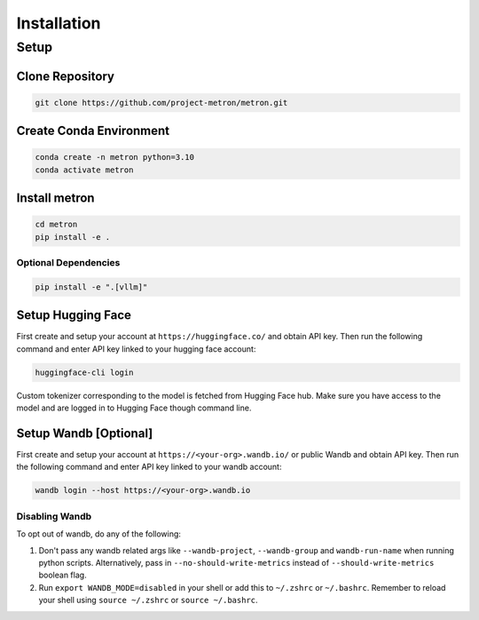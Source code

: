 Installation
============

Setup
-----

Clone Repository
~~~~~~~~~~~~~~~~

.. code-block:: shell

    git clone https://github.com/project-metron/metron.git

Create Conda Environment
~~~~~~~~~~~~~~~~~~~~~~~~
.. code-block:: shell

    conda create -n metron python=3.10
    conda activate metron

Install metron
~~~~~~~~~~~~~~~
.. code-block:: shell

    cd metron
    pip install -e .

Optional Dependencies
^^^^^^^^^^^^^^^^^^^^^
.. code-block:: shell

    pip install -e ".[vllm]"

.. _huggingface_setup:

Setup Hugging Face
~~~~~~~~~~~~~~~~~~

First create and setup your account at ``https://huggingface.co/`` and obtain API key. Then run the following command and enter API key linked to your hugging face account:

.. code-block:: shell

    huggingface-cli login

Custom tokenizer corresponding to the model is fetched from Hugging Face hub. Make sure you have access to the model and are logged in to Hugging Face though command line.

.. _wandb_setup:

Setup Wandb [Optional]
~~~~~~~~~~~~~~~~~~~~~~
First create and setup your account at ``https://<your-org>.wandb.io/`` or public Wandb and obtain API key. Then run the following command and enter API key linked to your wandb account:

.. code-block:: shell

    wandb login --host https://<your-org>.wandb.io

Disabling Wandb
^^^^^^^^^^^^^^^^^^^
To opt out of wandb, do any of the following:

1. Don't pass any wandb related args like ``--wandb-project``, ``--wandb-group`` and ``wandb-run-name`` when running python scripts. Alternatively, pass in ``--no-should-write-metrics`` instead of ``--should-write-metrics`` boolean flag.
2. Run ``export WANDB_MODE=disabled`` in your shell or add this to ``~/.zshrc`` or ``~/.bashrc``. Remember to reload your shell using ``source ~/.zshrc`` or ``source ~/.bashrc``.

